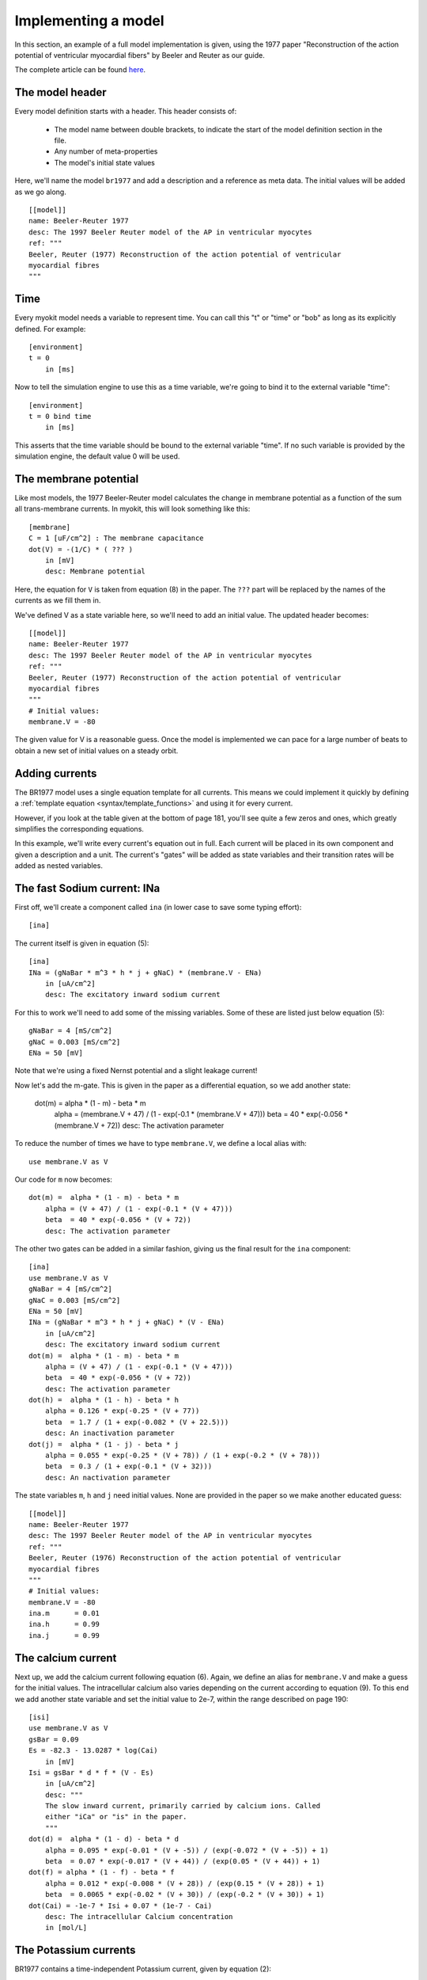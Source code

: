 .. _guide/model-writing:

********************
Implementing a model
********************

In this section, an example of a full model implementation is given, using the
1977 paper "Reconstruction of the action potential of ventricular myocardial
fibers" by Beeler and Reuter as our guide.

The complete article can be found
`here <http://www.ncbi.nlm.nih.gov/pmc/articles/PMC1283659/>`_.

The model header
----------------
Every model definition starts with a header. This header consists of:

    - The model name between double brackets, to indicate the start of the
      model definition section in the file.
    - Any number of meta-properties
    - The model's initial state values

Here, we'll name the model ``br1977`` and add a description and a reference as
meta data. The initial values will be added as we go along.
::

    [[model]]
    name: Beeler-Reuter 1977
    desc: The 1997 Beeler Reuter model of the AP in ventricular myocytes
    ref: """
    Beeler, Reuter (1977) Reconstruction of the action potential of ventricular
    myocardial fibres
    """

Time
----
Every myokit model needs a variable to represent time. You can call this "t" or
"time" or "bob" as long as its explicitly defined. For example::

    [environment]
    t = 0
        in [ms]

Now to tell the simulation engine to use this as a time variable, we're going
to bind it to the external variable "time"::

    [environment]
    t = 0 bind time
        in [ms]

This asserts that the time variable should be bound to the external variable
"time". If no such variable is provided by the simulation engine, the default
value 0 will be used.

The membrane potential
----------------------
Like most models, the 1977 Beeler-Reuter model calculates the change in
membrane potential as a function of the sum all trans-membrane currents. In
myokit, this will look something like this::

    [membrane]
    C = 1 [uF/cm^2] : The membrane capacitance
    dot(V) = -(1/C) * ( ??? )
        in [mV]
        desc: Membrane potential

Here, the equation for ``V`` is taken from equation (8) in the paper. The
``???`` part will be replaced by the names of the currents as we fill them
in.

We've defined V as a state variable here, so we'll need to add an initial
value. The updated header becomes::

    [[model]]
    name: Beeler-Reuter 1977
    desc: The 1997 Beeler Reuter model of the AP in ventricular myocytes
    ref: """
    Beeler, Reuter (1977) Reconstruction of the action potential of ventricular
    myocardial fibres
    """
    # Initial values:
    membrane.V = -80

The given value for V is a reasonable guess. Once the model is implemented we
can pace for a large number of beats to obtain a new set of initial values on
a steady orbit.

Adding currents
---------------
The BR1977 model uses a single equation template for all currents. This means
we could implement it quickly by defining a :ref:`template equation
<syntax/template_functions>` and using it for every current.

However, if you look at the table given at the bottom of page 181, you'll see
quite a few zeros and ones, which greatly simplifies the corresponding
equations.

In this example, we'll write every current's equation out in full. Each
current will be placed in its own component and given a description and a unit.
The current's "gates" will be added as state variables and their transition
rates will be added as nested variables.

The fast Sodium current: INa
----------------------------
First off, we'll create a component called ``ina`` (in lower case to save some
typing effort)::

    [ina]

The current itself is given in equation (5)::

    [ina]
    INa = (gNaBar * m^3 * h * j + gNaC) * (membrane.V - ENa)
        in [uA/cm^2]
        desc: The excitatory inward sodium current

For this to work we'll need to add some of the missing variables. Some of these
are listed just below equation (5)::

    gNaBar = 4 [mS/cm^2]
    gNaC = 0.003 [mS/cm^2]
    ENa = 50 [mV]

Note that we're using a fixed Nernst potential and a slight leakage current!

Now let's add the m-gate. This is given in the paper as a differential
equation, so we add another state:

    dot(m) =  alpha * (1 - m) - beta * m
        alpha = (membrane.V + 47) / (1 - exp(-0.1 * (membrane.V + 47)))
        beta  = 40 * exp(-0.056 * (membrane.V + 72))
        desc: The activation parameter

To reduce the number of times we have to type ``membrane.V``,  we define a
local alias with::

    use membrane.V as V

Our code for ``m`` now becomes::

    dot(m) =  alpha * (1 - m) - beta * m
        alpha = (V + 47) / (1 - exp(-0.1 * (V + 47)))
        beta  = 40 * exp(-0.056 * (V + 72))
        desc: The activation parameter

The other two gates can be added in a similar fashion, giving us the final
result for the ``ina`` component::

    [ina]
    use membrane.V as V
    gNaBar = 4 [mS/cm^2]
    gNaC = 0.003 [mS/cm^2]
    ENa = 50 [mV]
    INa = (gNaBar * m^3 * h * j + gNaC) * (V - ENa)
        in [uA/cm^2]
        desc: The excitatory inward sodium current
    dot(m) =  alpha * (1 - m) - beta * m
        alpha = (V + 47) / (1 - exp(-0.1 * (V + 47)))
        beta  = 40 * exp(-0.056 * (V + 72))
        desc: The activation parameter
    dot(h) =  alpha * (1 - h) - beta * h
        alpha = 0.126 * exp(-0.25 * (V + 77))
        beta  = 1.7 / (1 + exp(-0.082 * (V + 22.5)))
        desc: An inactivation parameter
    dot(j) =  alpha * (1 - j) - beta * j
        alpha = 0.055 * exp(-0.25 * (V + 78)) / (1 + exp(-0.2 * (V + 78)))
        beta  = 0.3 / (1 + exp(-0.1 * (V + 32)))
        desc: An nactivation parameter

The state variables ``m``, ``h`` and ``j`` need initial values. None are
provided in the paper so we make another educated guess::

    [[model]]
    name: Beeler-Reuter 1977
    desc: The 1997 Beeler Reuter model of the AP in ventricular myocytes
    ref: """
    Beeler, Reuter (1976) Reconstruction of the action potential of ventricular
    myocardial fibres
    """
    # Initial values:
    membrane.V = -80
    ina.m      = 0.01
    ina.h      = 0.99
    ina.j      = 0.99

The calcium current
-------------------
Next up, we add the calcium current following equation (6). Again, we define
an alias for ``membrane.V`` and make a guess for the initial values. The
intracellular calcium also varies depending on the current according to
equation (9). To this end we add another state variable and set the initial
value to 2e-7, within the range described on page 190::

    [isi]
    use membrane.V as V
    gsBar = 0.09
    Es = -82.3 - 13.0287 * log(Cai)
        in [mV]
    Isi = gsBar * d * f * (V - Es)
        in [uA/cm^2]
        desc: """
        The slow inward current, primarily carried by calcium ions. Called
        either "iCa" or "is" in the paper.
        """
    dot(d) =  alpha * (1 - d) - beta * d
        alpha = 0.095 * exp(-0.01 * (V + -5)) / (exp(-0.072 * (V + -5)) + 1)
        beta  = 0.07 * exp(-0.017 * (V + 44)) / (exp(0.05 * (V + 44)) + 1)
    dot(f) = alpha * (1 - f) - beta * f
        alpha = 0.012 * exp(-0.008 * (V + 28)) / (exp(0.15 * (V + 28)) + 1)
        beta  = 0.0065 * exp(-0.02 * (V + 30)) / (exp(-0.2 * (V + 30)) + 1)
    dot(Cai) = -1e-7 * Isi + 0.07 * (1e-7 - Cai)
        desc: The intracellular Calcium concentration
        in [mol/L]

The Potassium currents
----------------------
BR1977 contains a time-independent Potassium current, given by equation (2)::

    [ik1]
    use membrane.V as V
    IK1 = 0.35 * (
            4 * (exp(0.04 * (V + 85)) - 1)
            / (exp(0.08 * (V + 53)) + exp(0.04 * (V + 53)))
            + 0.2 * (V + 23)
            / (1 - exp(-0.04 * (V + 23)))
        )
        in [uA/cm^2]
        desc: """A time-independent outward potassium current exhibiting
              inward-going rectification"""

A second Potassium current, ``ix1``, does have some time dependence::

    [ix1]
    use membrane.V as V
    Ix1 = x1 * 0.8 * (exp(0.04 * (V + 77)) - 1) / exp(0.04 * (V + 35))
        in [uA/cm^2]
        desc: """A voltage- and time-dependent outward current, primarily
              carried by potassium ions"""
    dot(x1) = alpha * (1 - x1) - beta * x1
        alpha = 0.0005 * exp(0.083 * (V + 50)) / (exp(0.057 * (V + 50)) + 1)
        beta  = 0.0013 * exp(-0.06 * (V + 20)) / (exp(-0.04 * (V + 333)) + 1)

Updating the membrane potential
-------------------------------
Now that we have all currents, we can update the equation for the membrane
potential::

    [membrane]
    C = 1 [uF/cm^2] : The membrane capacitance
    dot(V) = -(1/C) * (ik1.IK1 + ix1.Ix1 + ina.INa + isi.Isi)
        in [mV]
        desc: Membrane potential

Adding a stimulus
-----------------

The one thing still missing is a stimulus current. We'll add this by binding to
the pacing mechanism, which is exposed in the standard simulations as "pace".
This variable will be set by the simulation engine using whatever protocol we
pass it::

    [stimulus]
    amplitude = 25 [uA/cm^2]
    IStim = pace * amplitude
    pace = 0 bind pace

Now we need to set a protocol for our model. To this end, we add a protocol
section at the bottom of the file::

    [[protocol]]
    # Level  Start    Length   Period   Multiplier
    1.0      100      2        1000     0

This describes a simple block pulse. Initially, it's value will be 0.0. But at
t=100, this will change: our protocol defines a level of 1.0 at this point that
lasts for 2 time units before going down again.

To create a period signal, a period of 1000 is set. Using the ``multiplier``
field we could limit the number of pulses, but in this case we'll set it to 0
to specify an infinite pulse train.

Finalizing the definitions
--------------------------
Following equation (8) we add the new stimulus current to the membrane and
provide the last few missing initial values::

    [[model]]
    name: Beeler-Reuter 1977
    desc: The 1997 Beeler Reuter model of the AP in ventricular myocytes
    ref: """
    Beeler, Reuter (1976) Reconstruction of the action potential of ventricular
    myocardial fibres
    """
    # Initial values:
    membrane.V = -80
    ina.m      = 0.01
    ina.h      = 0.99
    ina.j      = 0.99
    isi.d      = 0.01
    isi.f      = 0.99
    ix1.x1     = 0.0005
    isi.Cai    = 2e-7

    [environment]
    t = 0 bind time
        in [ms]

    [stimulus]
    amplitude = 25 [uA/cm^2]
    IStim = pace * amplitude
    pace = 0 bind pace

    [membrane]
    C = 1 [uF/cm^2] : The membrane capacitance
    dot(V) = -(1/C) * (ik1.IK1 + ix1.Ix1 + ina.INa + isi.Isi - stimulus.IStim)
        in [mV]
        desc: Membrane potential

    [ina]
    use membrane.V as V
    gNaBar = 4 [mS/cm^2]
    gNaC = 0.003 [mS/cm^2]
    ENa = 50 [mV]
    INa = (gNaBar * m^3 * h * j + gNaC) * (V - ENa)
        in [uA/cm^2]
        desc: The excitatory inward sodium current
    dot(m) =  alpha * (1 - m) - beta * m
        alpha = (V + 47) / (1 - exp(-0.1 * (V + 47)))
        beta  = 40 * exp(-0.056 * (V + 72))
        desc: The activation parameter
    dot(h) =  alpha * (1 - h) - beta * h
        alpha = 0.126 * exp(-0.25 * (V + 77))
        beta  = 1.7 / (1 + exp(-0.082 * (V + 22.5)))
        desc: An inactivation parameter
    dot(j) =  alpha * (1 - j) - beta * j
        alpha = 0.055 * exp(-0.25 * (V + 78)) / (1 + exp(-0.2 * (V + 78)))
        beta  = 0.3 / (1 + exp(-0.1 * (V + 32)))
        desc: An inactivation parameter

    [isi]
    use membrane.V as V
    gsBar = 0.09
    Es = -82.3 - 13.0287 * log(Cai)
        in [mV]
    Isi = gsBar * d * f * (V - Es)
        in [uA/cm^2]
        desc: """
        The slow inward current, primarily carried by calcium ions. Called
        either "iCa" or "is" in the paper.
        """
    dot(d) =  alpha * (1 - d) - beta * d
        alpha = 0.095 * exp(-0.01 * (V + -5)) / (exp(-0.072 * (V + -5)) + 1)
        beta  = 0.07 * exp(-0.017 * (V + 44)) / (exp(0.05 * (V + 44)) + 1)
    dot(f) = alpha * (1 - f) - beta * f
        alpha = 0.012 * exp(-0.008 * (V + 28)) / (exp(0.15 * (V + 28)) + 1)
        beta  = 0.0065 * exp(-0.02 * (V + 30)) / (exp(-0.2 * (V + 30)) + 1)
    dot(Cai) = -1e-7 * Isi + 0.07 * (1e-7 - Cai)
        desc: The intracellular Calcium concentration
        in [mol/L]

    [ik1]
    use membrane.V as V
    IK1 = 0.35 * (
            4 * (exp(0.04 * (V + 85)) - 1)
            / (exp(0.08 * (V + 53)) + exp(0.04 * (V + 53)))
            + 0.2 * (V + 23)
            / (1 - exp(-0.04 * (V + 23)))
        )
        in [uA/cm^2]
        desc: """A time-independent outward potassium current exhibiting
              inward-going rectification"""

    [ix1]
    use membrane.V as V
    Ix1 = x1 * 0.8 * (exp(0.04 * (V + 77)) - 1) / exp(0.04 * (V + 35))
        in [uA/cm^2]
        desc: """A voltage- and time-dependent outward current, primarily
              carried by potassium ions"""
    dot(x1) = alpha * (1 - x1) - beta * x1
        alpha = 0.0005 * exp(0.083 * (V + 50)) / (exp(0.057 * (V + 50)) + 1)
        beta  = 0.0013 * exp(-0.06 * (V + 20)) / (exp(-0.04 * (V + 333)) + 1)

    [[protocol]]
    # Level  Start    Length   Period   Multiplier
    1.0      100      2        1000     0

Adding a plot script
--------------------
All that's left to do now is to add a simple plot script. This is written in
plain python using the "magic" methods ``get_model()`` and ``get_protocol()``
to get the model and protocol from the gui. Then, a simulation is created and
run::

    [[script]]
    import myokit
    import matplotlib.pyplot as plt

    # Get model & protocol from magic methods
    m = get_model()
    p = get_protocol()

    # Create simulation
    s = myokit.Simulation(m, p)

    # Run simulation
    d = s.run(1000)

    # Display the result
    t = d['environment.t']
    v = d['membrane.V']

    plt.figure()
    plt.plot(t, v)
    plt.show()

The resulting file can now be saved as a plain-text ``.mmt`` file and run
using the GUI or the ``myo run`` script. This example can be downloaded from
here: `br-1977.mmt <../_static/guide/br-1977.mmt>`_

.. figure:: /_static/guide/br-1977.png
    :align: center

    Result! A single action potential.
